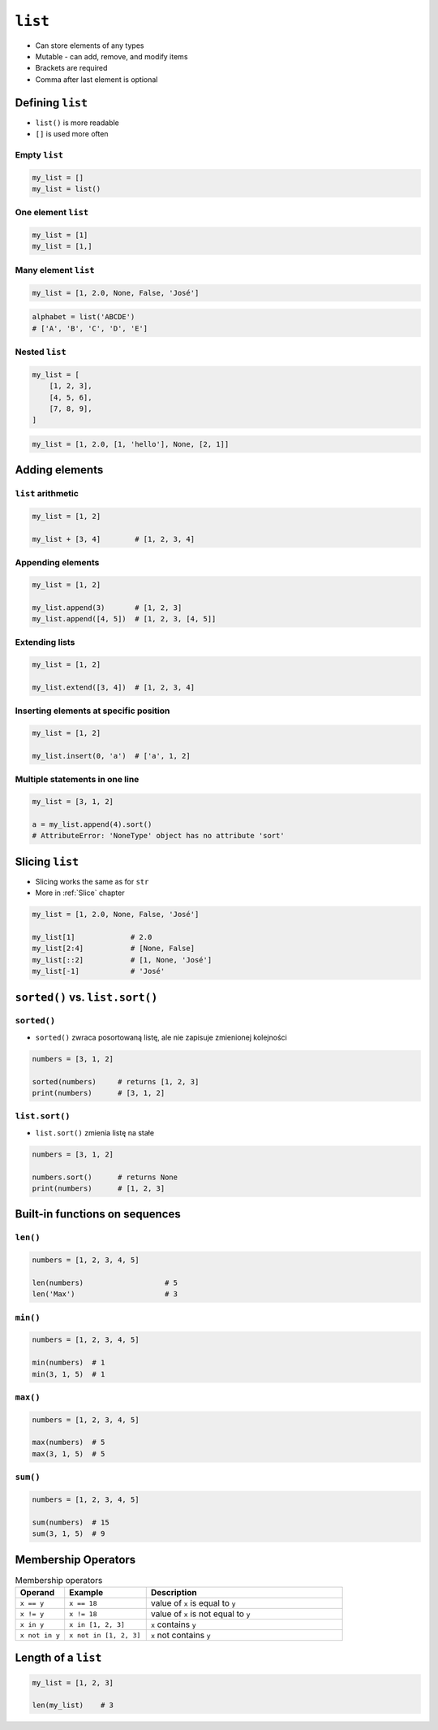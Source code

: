 ********
``list``
********

* Can store elements of any types
* Mutable - can add, remove, and modify items
* Brackets are required
* Comma after last element is optional


Defining ``list``
=================
* ``list()`` is more readable
* ``[]`` is used more often

Empty ``list``
--------------
.. code-block:: python

    my_list = []
    my_list = list()

One element ``list``
--------------------
.. code-block:: python

    my_list = [1]
    my_list = [1,]

Many element ``list``
---------------------
.. code-block:: python

    my_list = [1, 2.0, None, False, 'José']

.. code-block:: python

    alphabet = list('ABCDE')
    # ['A', 'B', 'C', 'D', 'E']

Nested ``list``
---------------
.. code-block:: python

    my_list = [
        [1, 2, 3],
        [4, 5, 6],
        [7, 8, 9],
    ]

.. code-block:: python

    my_list = [1, 2.0, [1, 'hello'], None, [2, 1]]


Adding elements
===============

``list`` arithmetic
-------------------
.. code-block:: python

    my_list = [1, 2]

    my_list + [3, 4]        # [1, 2, 3, 4]


Appending elements
------------------
.. code-block:: python

    my_list = [1, 2]

    my_list.append(3)       # [1, 2, 3]
    my_list.append([4, 5])  # [1, 2, 3, [4, 5]]

Extending lists
---------------
.. code-block:: python

    my_list = [1, 2]

    my_list.extend([3, 4])  # [1, 2, 3, 4]

Inserting elements at specific position
---------------------------------------
.. code-block:: python

    my_list = [1, 2]

    my_list.insert(0, 'a')  # ['a', 1, 2]

Multiple statements in one line
-------------------------------
.. code-block:: python

    my_list = [3, 1, 2]

    a = my_list.append(4).sort()
    # AttributeError: 'NoneType' object has no attribute 'sort'


Slicing ``list``
================
* Slicing works the same as for ``str``
* More in :ref:`Slice` chapter

.. code-block:: python

    my_list = [1, 2.0, None, False, 'José']

    my_list[1]             # 2.0
    my_list[2:4]           # [None, False]
    my_list[::2]           # [1, None, 'José']
    my_list[-1]            # 'José'


``sorted()`` vs. ``list.sort()``
================================

``sorted()``
------------
* ``sorted()`` zwraca posortowaną listę, ale nie zapisuje zmienionej kolejności

.. code-block:: python

    numbers = [3, 1, 2]

    sorted(numbers)     # returns [1, 2, 3]
    print(numbers)      # [3, 1, 2]

``list.sort()``
---------------
* ``list.sort()`` zmienia listę na stałe

.. code-block:: python

    numbers = [3, 1, 2]

    numbers.sort()      # returns None
    print(numbers)      # [1, 2, 3]


Built-in functions on sequences
===============================

``len()``
---------
.. code-block:: python

    numbers = [1, 2, 3, 4, 5]

    len(numbers)                   # 5
    len('Max')                     # 3

``min()``
---------
.. code-block:: python

    numbers = [1, 2, 3, 4, 5]

    min(numbers)  # 1
    min(3, 1, 5)  # 1

``max()``
---------
.. code-block:: python

    numbers = [1, 2, 3, 4, 5]

    max(numbers)  # 5
    max(3, 1, 5)  # 5

``sum()``
---------
.. code-block:: python

    numbers = [1, 2, 3, 4, 5]

    sum(numbers)  # 15
    sum(3, 1, 5)  # 9


Membership Operators
====================
.. csv-table:: Membership operators
    :widths: 15, 25, 60
    :header-rows: 1

    "Operand", "Example", "Description"
    "``x == y``", "``x == 18``", "value of ``x`` is equal to ``y``"
    "``x != y``", "``x != 18``", "value of ``x`` is not equal to ``y``"
    "``x in y``", "``x in [1, 2, 3]``", "``x`` contains ``y``"
    "``x not in y``", "``x not in [1, 2, 3]``", "``x`` not contains ``y``"


Length of a ``list``
====================
.. code-block:: python

    my_list = [1, 2, 3]

    len(my_list)    # 3

